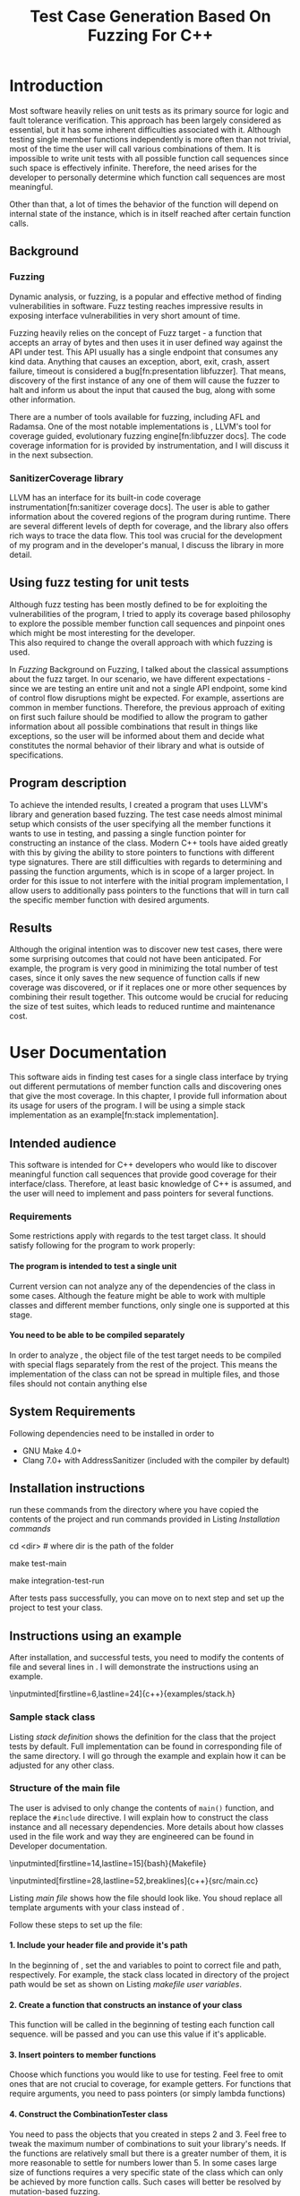 #+TODO: TODO UPNEXT DOING REVIEW | DONE CANCELLED
#+OPTIONS: \n:t H:5 toc:nil title:nil 
#+LATEX_CLASS: book 
#+TITLE: Test Case Generation Based On Fuzzing For C++

#+LATEX_HEADER: \date{2019}

#+LATEX_HEADER: \degree{Computer Science BSc}

#+LATEX_HEADER: \supervisor{Zoltan Porkolab}
#+LATEX_HEADER: \affiliation{Associate Professor, PhD}


#+LATEX_HEADER: \university{Eötvös Loránd University}
#+LATEX_HEADER: \faculty{Faculty of Informatics}
#+LATEX_HEADER: \department{Department of Programming Languages}
#+LATEX_HEADER: \departmentSecondLine{ And Compilers } 
#+LATEX_HEADER: \city{Budapest}
#+LATEX_HEADER: \logo{elte_cimer_szines}
#+LATEX_HEADER: \documentlang{english}
#+LATEX_HEADER: \newcommand*{\code}{\lstinline[keywordstyle=\color{violet}, basicstyle=\color{violet}]}

#+LATEX_HEADER: \usepackage{endnotes}
#+LATEX_HEADER: \renewcommand{\footnote}{\endnote}

#+LATEX_HEADER: \lstset{numbers=left, stepnumber=1}
\setcounter{page}{1}
#+TOC: headlines 0

* Inbox                                                            :noexport:
** DONE thesis declaration
CLOSED: [2019-01-28 Mon 21:11]
added on [2018-12-26 Wed 13:42]
** CANCELLED https://mcss.mosra.cz/doxygen/
CLOSED: [2019-05-08 sze 13:13]
** Code tasks 
*** DONE components
CLOSED: [2019-05-08 sze 14:11]
**** CANCELLED generate reports
CLOSED: [2019-05-08 sze 13:13]
**** CANCELLED use a separate class in the extern functions
CLOSED: [2019-05-08 sze 13:13]
*** DONE move the sanitizercoverage flag to coveragereported
CLOSED: [2019-05-13 h 14:47]
don't forget to update docs
*** DONE add an integration test
CLOSED: [2019-05-08 sze 13:14]
*** results
**** CANCELLED have the set of covered pc blocks and check when it reaches max, halt
CLOSED: [2019-05-08 sze 13:14]
***** maybe when the block doesn't have any new covered pc, apply some different rules
**** CANCELLED have some messages for the user
CLOSED: [2019-05-08 sze 13:14]
# :)
*** DONE change colors for the printresults output (main and integration test)
CLOSED: [2019-05-13 h 14:47]
 added on [2019-05-08 sze 01:15]
*** TODO in functionPointerMap talk about all the cool features I'm using
 added on [2019-04-13 szo 13:23]
*** CANCELLED try out testing an hpp file
CLOSED: [2019-05-13 h 14:46]
 added on [2019-05-08 sze 08:43]
** Thesis tasks
*** figs
! Don't forget to have captions and refer to them from the text
**** DONE code snippets
CLOSED: [2019-05-13 h 14:46]
**** CANCELLED binary tree for permutationGenerator
CLOSED: [2019-05-13 h 14:46]
*** other notes
**** you should aim for the shorter combination length
**** determining when to insert a sequence that is a union of two sets is not trivial
*** technical - writing
**** DONE fix section-subsection etc
CLOSED: [2019-05-13 h 14:40]
 added on [2019-05-08 sze 09:12]
**** DONE go through listings and number them
CLOSED: [2019-05-13 h 14:40]
 added on [2019-05-08 sze 08:59]
**** DONE references chapter
CLOSED: [2019-05-13 h 14:40]
*** technical
**** DOING check Makefile inputminteds
**** TODO fix page for refman
 added on [2019-05-08 sze 08:36]
**** CANCELLED listings include line numberings
CLOSED: [2019-05-13 h 16:33]
 added on [2019-05-08 sze 09:04]
**** TODO myrefman compile error for doxygen package
 added on [2019-05-08 sze 08:35]
**** TODO thesis margins check and fix for myrefman too
*** DONE add a separate section for tests and describe test scenarios. 
CLOSED: [2019-05-11 Sat 14:16]
** DONE add filenames to listing captions
CLOSED: [2019-05-11 Sat 14:16]
 added on [2019-05-09 cs 13:25]
* Introduction
Most software heavily relies on unit tests as its primary source for logic and fault tolerance verification. This approach has been largely considered as essential, but it has some inherent difficulties associated with it. Although testing single member functions independently is more often than not trivial, most of the time the user will call various combinations of them. It is impossible to write unit tests with all possible function call sequences since such space is effectively infinite. Therefore, the need arises for the developer to personally determine which function call sequences are most meaningful. 

Other than that, a lot of times the behavior of the function will depend on internal state of the instance, which is in itself reached after certain function calls.
** Background
*** Fuzzing
Dynamic analysis, or fuzzing, is a popular and effective method of finding vulnerabilities in software. Fuzz testing reaches impressive results in exposing interface vulnerabilities in very short amount of time. 

Fuzzing heavily relies on the concept of Fuzz target - a function that accepts an array of bytes and then uses it in user defined way against the API under test. This API usually has a single endpoint that consumes any kind data. Anything that causes an exception, abort, exit, crash, assert failure, timeout is considered a bug[fn:presentation libfuzzer]. That means, discovery of the first instance of any one of them will cause the fuzzer to halt and inform us about the input that caused the bug, along with some other information. 

There are a number of tools available for fuzzing, including AFL and Radamsa. One of the most notable implementations is \code{LibFuzzer}, LLVM's tool for coverage guided, evolutionary fuzzing engine[fn:libfuzzer docs]. The code coverage information for \code{LibFuzzer} is provided by \code{SanitizerCoverage} instrumentation, and I will discuss it in the next subsection.
*** SanitizerCoverage library
LLVM has an interface for its built-in code coverage instrumentation[fn:sanitizer coverage docs]. The user is able to gather information about the covered regions of the program during runtime. There are several different levels of depth for coverage, and the library also offers rich ways to trace the data flow. This tool was crucial for the development of my program and in the developer's manual, I discuss the library in more detail.

** Using fuzz testing for unit tests
Although fuzz testing has been mostly defined to be for exploiting the vulnerabilities of the program, I tried to apply its coverage based philosophy to explore the possible member function call sequences and pinpoint ones which might be most interesting for the developer.
This also required to change the overall approach with which fuzzing is used. 

In [[Fuzzing]] Background on Fuzzing, I talked about the classical assumptions about the fuzz target. In our scenario, we have different expectations - since we are testing an entire unit and not a single API endpoint, some kind of control flow disruptions might be expected. For example, assertions are common in member functions. Therefore, the previous approach of exiting on first such failure should be modified to allow the program to gather information about all possible combinations that result in things like exceptions, so the user will be informed about them and decide what constitutes the normal behavior of their library and what is outside of specifications.

** Program description
To achieve the intended results, I created a program that uses LLVM's \code{SanitizerCoverage} library and generation based fuzzing. The test case needs almost minimal setup which consists of the user specifying all the member functions it wants to use in testing, and passing a single function pointer for constructing an instance of the class. Modern C++ tools have aided greatly with this by giving the ability to store pointers to functions with different type signatures. There are still difficulties with regards to determining and passing the function arguments, which is in scope of a larger project. In order for this issue to not interfere with the initial program implementation, I allow users to additionally pass pointers to the functions that will in turn call the specific member function with desired arguments.
 
** Results
Although the original intention was to discover new test cases, there were some surprising outcomes that could not have been anticipated. For example, the program is very good in minimizing the total number of test cases, since it only saves the new sequence of function calls if new coverage was discovered, or if it replaces one or more other sequences by combining their result together. This outcome would be crucial for reducing the size of test suites, which leads to reduced runtime and maintenance cost.
* User Documentation
This software aids in finding test cases for a single class interface by trying out different permutations of member function calls and discovering ones that give the most coverage. In this chapter, I provide full information about its usage for users of the program. I will be using a simple stack implementation as an example[fn:stack implementation]. 
** Intended audience
This software is intended for C++ developers who would like to discover meaningful function call sequences that provide good coverage for their interface/class. Therefore, at least basic knowledge of C++ is assumed, and the user will need to implement and pass pointers for several functions.

*** Requirements
Some restrictions apply with regards to the test target class. It should satisfy following for the program to work properly:
**** The program is intended to test a single unit
Current version can not analyze any of the dependencies of the class in some cases. Although the feature might be able to work with multiple classes and different member functions, only single one is supported at this stage.
**** You need to be able to be compiled separately
In order to analyze , the object file of the test target needs to be compiled with special flags separately from the rest of the project. This means the implementation of the class can not be spread in multiple files, and those files should not contain anything else
** System Requirements
Following dependencies need to be installed in order to 
- GNU Make 4.0+
- Clang 7.0+ with AddressSanitizer (included with the compiler by default)
** Installation instructions
run these commands from the directory where you have copied the contents of the project and run commands provided in Listing [[Installation commands]]
#+CAPTION: Installation commands
#+LABEL: Installation commands
#+BEGIN_listing bash
# download the contents from the provided disk  
cd <dir> # where dir is the path of the folder

make test-main
# this command compiles everything and runs unit tests
 
make integration-test-run 
# makes sure that AddressSanitizer library works properly
#+END_listing
After tests pass successfully, you can move on to next step and set up the project to test your class.  
** Instructions using an example
After installation, and successful tests, you need to modify the contents of \code{src/main.cc} file and several lines in \code{Makefile}. I will demonstrate the instructions using an example.
#+CAPTION: definition for the stack class in \code{examples/stack.h}
#+LABEL:  stack definition
#+BEGIN_listing
\inputminted[firstline=6,lastline=24]{c++}{examples/stack.h}
#+END_listing
*** Sample stack  class
Listing [[stack definition]] shows the definition for the class that the project tests by default. Full implementation can be found in corresponding \code{.cpp} file of the same directory. I will go through the example and explain how it can be adjusted for any other class.
*** Structure of the main file
The user is advised to only change the contents of \lstinline{main()} function, and replace the \lstinline{#include} directive. I will explain how to construct the \code{CombinationTester} class instance and all necessary dependencies. More details about how classes used in the \code{main.cc} file work and way they are engineered can be found in Developer documentation.
#+CAPTION: defining user variables in \code{Makefile}
#+LABEL: makefile user variables
#+BEGIN_listing
\inputminted[firstline=14,lastline=15]{bash}{Makefile}
#+END_listing

#+CAPTION: Contents of \code{src/main.cc}
#+LABEL: main file
#+BEGIN_listing
\inputminted[firstline=28,lastline=52,breaklines]{c++}{src/main.cc}
#+END_listing

Listing [[main file]] shows how the \code{main.cc} file should look like. You shoud replace all template arguments with your class instead of \code{stack<int>}.

Follow these steps to set up the \code{main.cc} file:
**** 1. Include your header file and provide it's path 
In the beginning of \code{Makefile}, set the \code{$(TEST_TARGET_FILE)} and \code{$(TEST_TARGET_INC)} variables to point to correct file and path, respectively. For example, the stack class located in \code{examples} directory of the project path would be set as shown on Listing [[makefile user variables]].

**** 2. Create a function that constructs an instance of your class
This function will be called in the beginning of testing each function call sequence. \code{int sequenceLength} will be passed and you can use this value if it's applicable.  
**** 3. Insert pointers to member functions
Choose which functions you would like to use for testing. Feel free to omit ones that are not crucial to coverage, for example getters. For functions that require arguments, you need to pass pointers (or simply lambda functions) 
**** 4. Construct the CombinationTester class
You need to pass the objects that you created in steps 2 and 3. Feel free to tweak the maximum number of combinations to suit your library's needs. If the functions are relatively small but there is a greater number of them, it is more reasonable to settle for numbers lower than 5. In some cases large size of functions requires a very specific state of the class which can only be achieved by more function calls. Such cases will better be resolved by mutation-based fuzzing.
**** 5. Choose the output format
After finishing, you can ask the \code{coverageReporter} to show results by simply printing it or writing to a file

*** Compile and run
If you followed the instructions in the previous section, you are ready to generate test cases for your class using \code{`make run`} command.
**** Understanding the output
After the program is done running, it will display the results as you indicated in the end of \code{main.cc} file. The example is provided in Listing [[stack output]], 3 different sequences of function calls that will cover the blocks listed below them. The results are not perfect and contain a small number of redundancy, but all different scenarios are discovered, including the one where calls of \code{pop()} occur more times than \code{push()}.

#+CAPTION: Output of program for the \code{stack} class
#+LABEL: stack output
#+BEGIN_listing
\inputminted{text}{results.txt}
#+END_listing
**** memory leaks
Since the program will be compiled using the \code{`-fsanitize=address`} compiler flag to include the library that is responsible for observing coverage. \code{AddressSanitizer} library detects memory issues that your unit might have. For example, if we were to remove the destructor from the \code{stack} implementation, we would get the message shown on Listing [[Memory leak]].
#+CAPTION: Memory leak discovered when the destructor is missing
#+LABEL: Memory leak
#+BEGIN_src text

==30539==ERROR: LeakSanitizer: detected memory leaks

Direct leak of 10656 byte(s) in 645 object(s) allocated from:
    #0 0x4f2f22 in operator new[](unsigned long) ...
    #1 0x4fe6ae in stack<int>::stack(int) examples/stack.cpp:11:11
    #2 0x4ffcb5 in main::$_1::operator()(int) const ...
    #3 0x4ffc79 in main::$_1::__invoke(int) (bin/main+0x4ffc79)
    #4 0x5015c6 in CombinationTester<stack<int> >::run() ...
    #5 0x4ff6c7 in main (bin/main+0x4ff6c7)
    #6 0x7fa3bbaeeb96 in __libc_start_main ...

SUMMARY: AddressSanitizer: 10656 byte(s) leaked in 645 allocation(s).
#+END_src

For more information about interpreting and fixing these messages visit documentation for AddressSanitizer[fn:addresssanitizer docs].
** Troubleshooting
Following issues might arise during different parts of using the program.  
*** Problems during installation
the tests are designed so that all of the underlying infrastructure will be checked. If you start having any problems:
**** test if clang build works correctly
If there were problems with the \code{make integration-test-run} command, it will be because \code{AddressSanitizer} is experiencing issues. 
*** Problems during runtime
**** Out of Memory error for AddressSanitizer
This happens if the source code size is too large, resulting in a lot of guards and callbacks. Please refer to the requirements section. This error could be fixed by advanced tweaking of the \code{AdressSanitizer options}, but as for now is not supported in the project. 
* Developer Documentation 
This chapter discusses the structure and contents of the source directory, essential concepts for development and reasoning behind some of the architecture decisions. It also provides overview of the tools necessary for development, along with their usage.
** Dependencies and internal architecture
Before diving into the specifics, I would like to introduce some material that is necessary for understanding why - and how, everything works. First, I will give a brief overview to the \code{SanitizerCoverage} library and introduce the test class which will illustrate core concepts of both the library and my program.
*** SanitizerCoverage library
The program relies primarily on LLVM's built in coverage instrumentation to measure coverage of different function cal sequences. Basic understanding of how these functions work is necessary for development. 

With \code{`-fsanitize-coverage=trace-pc-guard`} flag, the clang compiler will insert the following code on every edge of the control flow. Every edge will have its own guard_variable (uint32_t), and in the end the instrumentation will look as given on Listing [[guard example]]. Here, "pc" stands for "program counter", and I used this term in the source code and tests as well to describe the parts of the program. 

#+CAPTION: How \code{SanitizerCoverage} instrumentation looks
#+LABEL: guard example
#+BEGIN_src c++
if(*guard)
    __sanitizer_cov_trace_pc_guard(guard); 
#+END_src

There is another function that will be called at least once per dynamic shared object (it may be called more than once with the same values of start/stop).

\code{__sanitizer_cov_trace_pc_guard_init(uint32_t *start, uint32_t *stop);}

These callbacks are not implemented in the Sanitizer run-time and should be defined by the user. This mechanism is used for fuzzing the Linux kernel, as well as the \code{LibFuzzer} library mentioned earlier.

Let me illustrate this using an example. First let us introduce a simple class on Listing [[integrationTestClass definition]]. Most functions have descriptive names and their implementation does exactly that, so I will explain only what \code{f4()} does, and also note that \code{f4()} returns a simple integer value without any calculations. 

#+CAPTION: Definition of the class used in integration tests
#+LABEL: integrationTestClass definition
#+BEGIN_listing
\inputminted[firstline=3,lastline=16]{c++}{test/integrationTestClass.h}
#+END_listing

As you will observe on Listing [[IntegrationTestClass implementation]], there are 3 different scenarios for \code{f4()}, each one being a simple \code{return} statement. \code{SanitizerCoverage} will insert guards on entry point of each of them. The rest of the functions will simply have guards inserted in the beginning. 

\code{SanitizerCoverage} library offers three different levels for observing the control flow of the program. Instrumentation points can be an edge, basic blocks, and function entry points. For this project, using the default edge one was more appropriate, since the target of fuzzing will be small and we can afford detailed coverage. There are different ways offered for tracing data flow, for example callbacks for comparison operations and switches. These could aid in refining the program for more complex applications later.

#+CAPTION: Implementation of \code{IntegrationTestClass::f2()} provided in \code{test/integrationTestClass.cc}, with inserted guards highlighted _(TODO)_
#+LABEL: IntegrationTestClass implementation
#+BEGIN_listing c++
\inputminted[firstline=12,lastline=21]{c++}{test/integrationTestClass.cc}
#+END_listing

In the next section, I will continue the \code{IntegrationTestClass} example. It serves as a good demonstration for showing how the program works, before going into the details about each unit.
*** Example
Let us get back to our test class and think about how we would accomplish to cover all three blocks of \code{f4()}. The first two \code{return} statements are reached if \code{setToggle(true)} has been previously called, since the default value of \code{toggle} is false. Calling \code{f4()} without doing that first results in entering the third branch.

#+CAPTION: snippet from output of \code{make integration-test-run} shows that the program covered all different cases for \code{IntegrationTestClass}
#+LABEL: integration test output
#+BEGIN_listing
\inputminted[lastline=17,fontsize=\small,breaklines]{text}{integration-test-results.txt}
#+END_listing

As you see, the program manages to find all of the scenarios that we dicssed, as shown on Listing [[integration test output]].

You will observe that tweaking the number of maximum sequence length will increase the number of covered blocks per unit test (and have larger sequences of function calls) while significantly decreasing the total number of unit tests, until it collapses to very few, maybe even one. It is not reasonable to test the entire logic in a single test, and also not clear when to stop replacing shorter sets of coverage with longer ones (with longer sequences). This also varies depending on the complexity of the unit. However, it is always guaranteed that a longer sequence will never replace a shorter one if their coverage is the same, as observed when tweaking the number from 6 to 7 for \code{IntegrationTestClass}.
Right now, it is recommended to start with smaller number of function calls. It is an interesting task to determine the threshold after which having a larger coverage per unit test stops being important.

*** Documentation
This was a higher-level overview of the core concepts used for the program. The rest of the documentation is provided in the last section of this chapter. All classes are thoroughly documented in header files, and some more detailed explanation and reasoning is sometimes provided in implementation files. For documentation generation, Doxygen library is used with javadoc style. 

If you have \code{doxygen} installed, Run \code{doxygen Doxyfile} to generate documentation in html and latex source. Latex source needs additional compiling which can be done by running the command \code{make} in the \code{latex} directory. If you would like to change doxygen settings, you can copy the Doxyfile and run \code{doxygen Doxyfile}.
*** code conventions
Code is formatted according to LLVM coding standard[fn:coding standards]. Clang-format[fn:clang format] is used and can be added to commit hook, or alternatively use clang-format plugin for IDE of your choice. 
** Makefile and project layout
As mentioned before, the project is compiled using GNU make, since it was more straightforward to express the different compilation commands and necessary flags for Sanitizer library. Each recipe is self documenting by using @echo to display its purpose when invoked. Since this is the most crucial information, it is highlighted in shell output. After that the compile command is displayed in less bright color, so that the user and developer are not distracted but can still observe which commands are being ran.
*** Source directory contents 
Here is a brief overview of the source directory. Each of the subdirectories is displayed alongside corresponding variable in the Makefile.

**** $(INC) - include
Header files. Definitions for all classes of the project. It also contains definition of the template classes along with their implementation. The \lstinline{lib} subdirectory holds the header file of the testing framework.
**** $(SRCDIR) - src
Implementations of non-template classes from \lstinline{include} directory and a sample for the main file, which should be replaced by user for its own test target unit.
**** $(BUILDDIR), $(TARGETDIR) - build, bin
Output for binary and object files
**** $(TESTDIR) - test
Test directory. Tests are discussed in detail in [[Testing strategy]] Testing strategy, but compilation instructios will be provided here.
*** Other Makefile variables
**** $(SRCEXT)
Most files in the project end with \code{.cpp} extension. \code{.cc} is reserved for special file types which requre specific compilation instructions. Having different extensions allow to quickly filter out such files.
**** Object files for classes
Located in \code{src} directory, ending with \code{.cpp} file extension. Listing [[Makefile main]] shows how they are compiled.
**** $(CC) and %(CFLAGS)
Clang++ is used for all compilation commands, and all possible warnings are turned on and treated as errors in order to ensure good code quality.
**** $(INC)
Adds \code{include} and \code{include/lib} (containing the test library) directories to include path. 
*** Compilation commands
**** main and default command
\code{make run} runs \code{bin/main}, which is compiled by default when running \code{make}, with all necessary parts, shown on Listing [[Makefile main]]. These include: 

***** Object files from the \code{src} directory
***** Program Test target class, compiled with instrumentation
Steps discussed in Section [[SanitizerCoverage library]]
***** Compiler flag for AddressSanitizer
This flag is responsible for callbacks using the guards instrumented in the test target object file

#+CAPTION: compilation commands for \code{bin/main} in \code{Makefile}
#+LABEL: Makefile main
#+BEGIN_listing
\inputminted[firstline=47,lastline=60,breaklines]{bash}{Makefile}
#+END_listing

**** docs
Generates the documentation as described in Section [[documentation]]
**** clean
Empties the output directories and removes all object / target files.
**** test and integration test
These commands are discussed more later in Section [[Testing strategy]]. 
** Testing strategy
The project is thoroughly tested using the catch2 framework. Tests are represented with Behavior-driven Given-When-Then style, and described scenarios carefully follow documentation. This library was chosen for its minimalistic setup and ability to describe the test cases with full sentences. 

*** Catch2 library
#+CAPTION: contents of \code{test/catch2-main.cpp} defining the main function for test framework
#+LABEL: catch main
#+BEGIN_listing
\inputminted{c++}{test/catch2-main.cpp}
#+END_listing

Catch is a multi-paradigm test framework for C++, distributed as a single header file. Though that does not mean that it needs to be compiled into every translation unit.  Since it needs to be defined just once and used for any test case, it is possible and more efficient[fn:catch slow compile] to compile it to an object file which is later included in tests, as displayed on Listings [[catch main]] and [[catch compile]].

#+CAPTION: compiling contents of \code{test/catch-main.cpp}
#+LABEL: catch compile
#+BEGIN_listing
\inputminted[firstline=70,lastline=75]{bash}{Makefile}
#+END_listing

After this, we can compile the test files. Unit tests follow the convention by having the corresponding class name followed by "-test" suffix, and their compilation recipe is shown in Listing [[catch include]]. The exception to this is the integration test, which was discussed in Section [[Example]]. I will provide some more details about it in this section. 

#+CAPTION: including compiled \code{catch2-main.cpp} in tests and compiling them
#+LABEL: catch include
#+BEGIN_listing
\inputminted[firstline=77,lastline=91,breaklines]{bash}{Makefile}
#+END_listing

The library offers two different ways of structuring test cases, and I chose the GIVEN-WHEN-THEN one because of its behavior driven style syntax, which allowed me to express expectations more concisely.

*** An example test case
The library was created by test driven development, and all features discussed in documentation have a corresponding test case. I will walk through one example in more detail. Unit with most scenarios was \code{CoverageReporter}, since it needs to decide when the new coverage was meaningful/worth storing. I will show how I handled one of the scenarios.

Let us discuss what should happen if a new function sequence recorded set of pc blocks that has already been saved earlier. Listing [[coveragereporter test longer]] shows the setup for the scenario and first test when the new coverage is covered by the sequence of same length. 

#+CAPTION: Setup for scenario "coverage for new sequence already exists" in \code{test/coverageReporter-test.cpp}, and case when new coverage is reached with longer sequence compared to what was recorded earlier
#+LABEL: coveragereporter test longer
#+BEGIN_listing
\inputminted[firstline=86,lastline=104]{c++}{test/coverageReporter-test.cpp}
#+END_listing
 
|
|

Same should happen if the sequence is the same size, and that is checked as well. However, if the same coverage was achieved by a shorter sequence, we would like to reflect that. Listing [[coveragereporter test shorter]] shows how I check the behavior.

#+CAPTION: Case when new coverage has a shorter sequence in "coverage for new sequence already exists" scenario 
#+LABEL: coveragereporter test shorter
#+BEGIN_listing
\inputminted[firstline=117,lastline=126]{c++}{test/coverageReporter-test.cpp}
#+END_listing


I also paid attention to error handling. Listing [[test exception]] shows the scenario when the user flushes collected coverage but forgets setting a sequence beforehand. This needs to hold true after flushing any number of times, which is why I first start the coverage and flush correctly, but do not call the \code{startCoverage()} function for the second time.

#+CAPTION: Asserting that \code{CoverageReporter} communicates the error in case of developer forgetting to set the sequence.
#+LABEL: test exception
#+BEGIN_listing
\inputminted[firstline=129,lastline=139,breaklines]{c++}{test/coverageReporter-test.cpp}
#+END_listing

*** Integration test 
The example discussed in Section [[Example]] is used to test the \code{combinationTester} class. Since this class only combines the functionalities of other ones without adding a lot of logic and scenarios, I use the test case to determine that the Sanitizer Coverage library properly works and at least one pc is reported during runtime. The compilation commands are very similar to the ones used for \code{main.cc}, and they are provided in Listing [[Makefile integration-test]].

#+CAPTION: Compiling the integration test \code{Makefile}
#+LABEL: Makefile integration-test
#+BEGIN_listing
\inputminted[firstline=97,lastline=118,breaklines]{bash}{Makefile}
#+END_listing

\chapter*{References}
# TODO set page number
\setcounter{page}{43}
[fn:presentation libfuzzer] Kostya Serebryany, Fuzz or lose! https://github.com/CppCon/CppCon2017/blob/master/Demos/Fuzz%20Or%20Lose/Fuzz%20Or%20Lose%20-%20Kostya%20Serebryany%20-%20CppCon%202017.pdf

[fn:libfuzzer docs] Libfuzzer documentation, https://llvm.org/docs/LibFuzzer.html

[fn:sanitizer coverage docs] Clang SanitizerCoverage library Documentation, https://clang.llvm.org/docs/SanitizerCoverage.html

[fn:stack implementation] Techiedelight, Stack Implementation in C++, https://www.techiedelight.com/stack-implementation-in-cpp/

[fn:addresssanitizer docs] Clang AddressSanitizer documentation, https://clang.llvm.org/docs/AddressSanitizer.html

[fn:coding standards] LLVM coding standards, https://llvm.org/docs/CodingStandards.html

[fn:catch slow compile] Improving catch library compilation, https://github.com/catchorg/Catch2/blob/master/docs/slow-compiles.md#top

[fn:clang format] Clang-Format documentation, https://clang.llvm.org/docs/ClangFormatStyleOptions.html

# \chapter*{}
